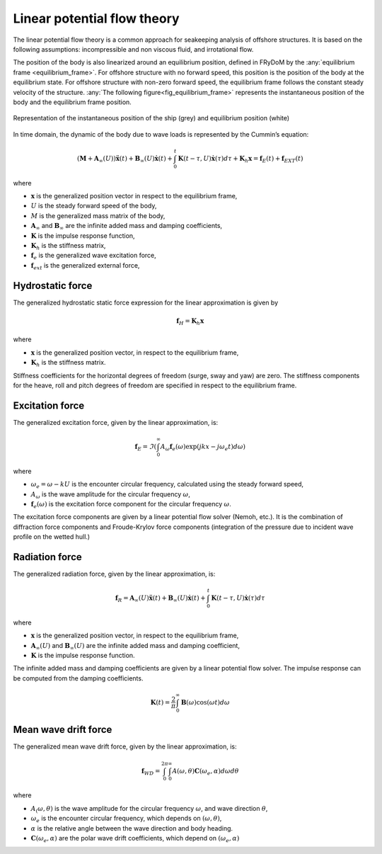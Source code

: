 .. _hydrodynamic_forces:

Linear potential flow theory
~~~~~~~~~~~~~~~~~~~~~~~~~~~~

The linear potential flow theory is a common approach for seakeeping analysis of offshore structures. It is based on the
following assumptions: incompressible and non viscous fluid, and irrotational flow.

The position of the body is also linearized around an equilibrium position, defined in FRyDoM by the  :any:`equilibrium frame <equilibrium_frame>`.
For offshore structure with no forward speed, this position is the position of the body at the equilibrium state.
For offshore structure with non-zero forward speed, the equilibrium frame follows the constant steady velocity of the structure.
:any:`The following figure<fig_equilibrium_frame>` represents the instantaneous position of the body and the equilibrium frame position.

.. _fig_equilibrium_frame:
.. figure:: _static/equilibrium_frame.png
    :align: center
    :alt: Equilibrium frame

    Representation of the instantaneous position of the ship (grey) and equilibrium position (white)

In time domain, the dynamic of the body due to wave loads is represented by the Cummin’s equation:

.. math::
    \left( \mathbf{M} + \mathbf{A}_{\infty} (U) \right) \mathbf{\ddot{x}}(t) + \mathbf{B}_{\infty}(U) \mathbf{\dot{x}}(t) + \int_0^t \mathbf{K}(t-\tau,U) \mathbf{\dot{x}}(\tau) d\tau + \mathbf{K}_h \mathbf{x} = \mathbf{f}_E(t) + \mathbf{f}_{EXT}(t)

where

- :math:`\mathbf{x}` is the generalized position vector in respect to the equilibrium frame,
- :math:`U` is the steady forward speed of the body,
- :math:`M` is the generalized mass matrix of the body,
- :math:`\mathbf{A}_{\infty}` and :math:`\mathbf{B}_{\infty}` are the infinite added mass and damping coefficients,
- :math:`\mathbf{K}` is the impulse response function,
- :math:`\mathbf{K}_h` is the stiffness matrix,
- :math:`\mathbf{f}_e` is the generalized wave excitation force,
- :math:`\mathbf{f}_{ext}` is the generalized external force,

Hydrostatic force
-----------------

The generalized hydrostatic static force expression for the linear approximation is given by

.. math::
    \mathbf{f}_H = \mathbf{K}_h \mathbf{x}

where

- :math:`\mathbf{x}` is the generalized position vector, in respect to the equilibrium frame,
- :math:`\mathbf{K}_h` is the stiffness matrix.

Stiffness coefficients for the horizontal degrees of freedom (surge, sway and yaw) are zero. The stiffness components
for the heave, roll and pitch degrees of freedom are specified in respect to the equilibrium frame.


Excitation force
----------------

The generalized excitation force, given by the linear approximation, is:

.. math::
    \mathbf{f}_E = \Im \left( \int_0^\infty A_{\omega} \mathbf{f}_e(\omega) \exp\left(jkx - j\omega_e t \right)  d\omega \right)

where

- :math:`\omega_e = \omega - kU` is the encounter circular frequency, calculated using the steady forward speed,
- :math:`A_{\omega}` is the wave amplitude for the circular frequency :math:`\omega`,
- :math:`\mathbf{f}_e(\omega)` is the excitation force component for the circular frequency :math:`\omega`.

The excitation force components are given by a linear potential flow solver (Nemoh, etc.). It is the combination of diffraction
force components and Froude-Krylov force components (integration of the pressure due to incident wave profile on the
wetted hull.)

Radiation force
---------------

The generalized radiation force, given by the linear approximation, is:

.. math::
    \mathbf{f}_R = \mathbf{A}_{\infty} (U) \mathbf{\ddot{x}}(t) + \mathbf{B}_{\infty}(U) \mathbf{\dot{x}}(t)
                    + \int_0^t \mathbf{K}(t-\tau,U) \mathbf{\dot{x}}(\tau) d\tau

where

- :math:`\mathbf{x}` is the generalized position vector, in respect to the equilibrium frame,
- :math:`\mathbf{A}_{\infty} (U)` and :math:`\mathbf{B}_{\infty} (U)` are the infinite added mass and damping coefficient,
- :math:`\mathbf{K}` is the impulse response function.

The infinite added mass and damping coefficients are given by a linear potential flow solver. The impulse response can be
computed from the damping coefficients.

.. math::
    \mathbf{K}(t) = \frac{2}{\pi} \int_0^{\infty} \mathbf{B}(\omega) \cos(\omega t) d\omega


Mean wave drift force
----------------

The generalized mean wave drift force, given by the linear approximation, is:

.. math::
    \mathbf{f}_{WD} = \int_0^{2\pi} \int_0^{\infty} A(\omega,\theta) \mathbf{C}(\omega_e,\alpha) d\omega d\theta

where

- :math:`A_(\omega,\theta)` is the wave amplitude for the circular frequency :math:`\omega`, and wave direction :math:`\theta`,
- :math:`\omega_e` is the encounter circular frequency, which depends on :math:`(\omega,\theta)`,
- :math:`\alpha` is the relative angle between the wave direction and body heading.
- :math:`\mathbf{C}(\omega_e,\alpha)` are the polar wave drift coefficients, which depend on :math:`(\omega_e,\alpha)`



